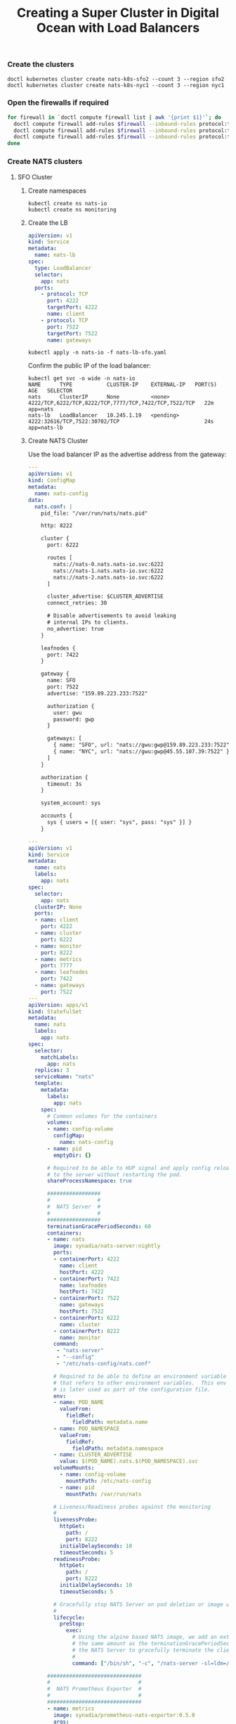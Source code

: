 #+TITLE: Creating a Super Cluster in Digital Ocean with Load Balancers

*** Create the clusters

#+begin_src
doctl kubernetes cluster create nats-k8s-sfo2 --count 3 --region sfo2
doctl kubernetes cluster create nats-k8s-nyc1 --count 3 --region nyc1
#+end_src

*** Open the firewalls if required

#+begin_src sh
for firewall in `doctl compute firewall list | awk '{print $1}'`; do
  doctl compute firewall add-rules $firewall --inbound-rules protocol:tcp,ports:4222,address:0.0.0.0/0
  doctl compute firewall add-rules $firewall --inbound-rules protocol:tcp,ports:7422,address:0.0.0.0/0
  doctl compute firewall add-rules $firewall --inbound-rules protocol:tcp,ports:7522,address:0.0.0.0/0
done
#+end_src

*** Create NATS clusters

**** SFO Cluster

***** Create namespaces

#+begin_src 
kubectl create ns nats-io
kubectl create ns monitoring
#+end_src

***** Create the LB

#+begin_src yaml :tangle nats-lb-sfo.yaml
apiVersion: v1
kind: Service
metadata:
  name: nats-lb
spec:
  type: LoadBalancer
  selector:
    app: nats
  ports:
    - protocol: TCP
      port: 4222
      targetPort: 4222
      name: client
    - protocol: TCP
      port: 7522
      targetPort: 7522
      name: gateways
#+end_src

#+begin_src 
kubectl apply -n nats-io -f nats-lb-sfo.yaml
#+end_src

Confirm the public IP of the load balancer:

#+begin_src 
kubectl get svc -o wide -n nats-io
NAME      TYPE           CLUSTER-IP    EXTERNAL-IP   PORT(S)                                                 AGE   SELECTOR
nats      ClusterIP      None          <none>        4222/TCP,6222/TCP,8222/TCP,7777/TCP,7422/TCP,7522/TCP   22m   app=nats
nats-lb   LoadBalancer   10.245.1.19   <pending>     4222:32616/TCP,7522:30702/TCP                           24s   app=nats-lb
#+end_src

***** Create NATS Cluster

Use the load balancer IP as the advertise address from the gateway:

#+begin_src yaml :tangle nats-cluster-sfo.yaml
---
apiVersion: v1
kind: ConfigMap
metadata:
  name: nats-config
data:
  nats.conf: |
    pid_file: "/var/run/nats/nats.pid"

    http: 8222

    cluster {
      port: 6222

      routes [
        nats://nats-0.nats.nats-io.svc:6222
        nats://nats-1.nats.nats-io.svc:6222
        nats://nats-2.nats.nats-io.svc:6222
      ]

      cluster_advertise: $CLUSTER_ADVERTISE
      connect_retries: 30

      # Disable advertisements to avoid leaking
      # internal IPs to clients.
      no_advertise: true
    }

    leafnodes {
      port: 7422
    }

    gateway {
      name: SFO
      port: 7522
      advertise: "159.89.223.233:7522"

      authorization {
        user: gwu
        password: gwp
      }

      gateways: [
        { name: "SFO", url: "nats://gwu:gwp@159.89.223.233:7522" },
        { name: "NYC", url: "nats://gwu:gwp@45.55.107.39:7522" },
      ]
    }

    authorization {
      timeout: 3s
    }

    system_account: sys

    accounts { 
      sys { users = [{ user: "sys", pass: "sys" }] }
    }

---
apiVersion: v1
kind: Service
metadata:
  name: nats
  labels:
    app: nats
spec:
  selector:
    app: nats
  clusterIP: None
  ports:
  - name: client
    port: 4222
  - name: cluster
    port: 6222
  - name: monitor
    port: 8222
  - name: metrics
    port: 7777
  - name: leafnodes
    port: 7422
  - name: gateways
    port: 7522
---
apiVersion: apps/v1
kind: StatefulSet
metadata:
  name: nats
  labels:
    app: nats
spec:
  selector:
    matchLabels:
      app: nats
  replicas: 3
  serviceName: "nats"
  template:
    metadata:
      labels:
        app: nats
    spec:
      # Common volumes for the containers
      volumes:
      - name: config-volume
        configMap:
          name: nats-config
      - name: pid
        emptyDir: {}

      # Required to be able to HUP signal and apply config reload
      # to the server without restarting the pod.
      shareProcessNamespace: true

      #################
      #               #
      #  NATS Server  #
      #               #
      #################
      terminationGracePeriodSeconds: 60
      containers:
      - name: nats
        image: synadia/nats-server:nightly
        ports:
        - containerPort: 4222
          name: client
          hostPort: 4222
        - containerPort: 7422
          name: leafnodes
          hostPort: 7422
        - containerPort: 7522
          name: gateways
          hostPort: 7522
        - containerPort: 6222
          name: cluster
        - containerPort: 8222
          name: monitor
        command:
         - "nats-server"
         - "--config"
         - "/etc/nats-config/nats.conf"

        # Required to be able to define an environment variable
        # that refers to other environment variables.  This env var
        # is later used as part of the configuration file.
        env:
        - name: POD_NAME
          valueFrom:
            fieldRef:
              fieldPath: metadata.name
        - name: POD_NAMESPACE
          valueFrom:
            fieldRef:
              fieldPath: metadata.namespace
        - name: CLUSTER_ADVERTISE
          value: $(POD_NAME).nats.$(POD_NAMESPACE).svc
        volumeMounts:
          - name: config-volume
            mountPath: /etc/nats-config
          - name: pid
            mountPath: /var/run/nats

        # Liveness/Readiness probes against the monitoring
        #
        livenessProbe:
          httpGet:
            path: /
            port: 8222
          initialDelaySeconds: 10
          timeoutSeconds: 5
        readinessProbe:
          httpGet:
            path: /
            port: 8222
          initialDelaySeconds: 10
          timeoutSeconds: 5

        # Gracefully stop NATS Server on pod deletion or image upgrade.
        #
        lifecycle:
          preStop:
            exec:
              # Using the alpine based NATS image, we add an extra sleep that is
              # the same amount as the terminationGracePeriodSeconds to allow
              # the NATS Server to gracefully terminate the client connections.
              #
              command: ["/bin/sh", "-c", "/nats-server -sl=ldm=/var/run/nats/nats.pid && /bin/sleep 60"]

      ##############################
      #                            #
      #  NATS Prometheus Exporter  #
      #                            #
      ##############################
      - name: metrics
        image: synadia/prometheus-nats-exporter:0.5.0
        args:
        - -connz
        - -routez
        - -subz
        - -varz
        - -prefix=nats
        - -use_internal_server_id
        - -DV
        - http://localhost:8222/
        ports:
        - containerPort: 7777
          name: metrics
#+end_src

#+begin_src 
kubectl apply -n nats-io -f nats-cluster-sfo.yaml     
#+end_src

**** NYC Cluster

***** Create namespaces

#+begin_src 
kubectl create ns nats-io
kubectl create ns monitoring
#+end_src

***** Create the LB

#+begin_src yaml :tangle nats-lb-nyc.yaml
apiVersion: v1
kind: Service
metadata:
  name: nats-lb
spec:
  type: LoadBalancer
  selector:
    app: nats
  ports:
    - protocol: TCP
      port: 4222
      targetPort: 4222
      name: client
    - protocol: TCP
      port: 7522
      targetPort: 7522
      name: gateways
#+end_src

#+begin_src 
kubectl apply -n nats-io -f nats-lb-nyc.yaml
#+end_src

Confirm the public IP of the load balancer:

#+begin_src 
kubectl get svc -o wide -n nats-io
NAME      TYPE           CLUSTER-IP    EXTERNAL-IP   PORT(S)                                                 AGE   SELECTOR
nats      ClusterIP      None          <none>        4222/TCP,6222/TCP,8222/TCP,7777/TCP,7422/TCP,7522/TCP   22m   app=nats
nats-lb   LoadBalancer   10.245.1.19   <pending>     4222:32616/TCP,7522:30702/TCP                           24s   app=nats-lb
#+end_src

***** Create NATS Cluster

Use the load balancer IP as the advertise address from the gateway:

#+begin_src yaml :tangle nats-cluster-nyc.yaml
---
apiVersion: v1
kind: ConfigMap
metadata:
  name: nats-config
data:
  nats.conf: |
    pid_file: "/var/run/nats/nats.pid"

    http: 8222

    cluster {
      port: 6222

      routes [
        nats://nats-0.nats.nats-io.svc:6222
        nats://nats-1.nats.nats-io.svc:6222
        nats://nats-2.nats.nats-io.svc:6222
      ]

      cluster_advertise: $CLUSTER_ADVERTISE
      connect_retries: 30

      # Disable advertisements to avoid leaking
      # internal IPs to clients.
      no_advertise: true
    }

    leafnodes {
      port: 7422
    }

    gateway {
      name: NYC
      port: 7522
      advertise: "45.55.107.39:7522"

      authorization {
        user: gwu
        password: gwp
      }

      gateways: [
        { name: "SFO", url: "nats://gwu:gwp@159.89.223.233:7522" },
        { name: "NYC", url: "nats://gwu:gwp@45.55.107.39:7522" },
      ]
    }

    authorization {
      timeout: 3s
    }

    system_account: sys

    accounts { 
      sys { users = [{ user: "sys", pass: "sys" }] }
    }

---
apiVersion: v1
kind: Service
metadata:
  name: nats
  labels:
    app: nats
spec:
  selector:
    app: nats
  clusterIP: None
  ports:
  - name: client
    port: 4222
  - name: cluster
    port: 6222
  - name: monitor
    port: 8222
  - name: metrics
    port: 7777
  - name: leafnodes
    port: 7422
  - name: gateways
    port: 7522
---
apiVersion: apps/v1
kind: StatefulSet
metadata:
  name: nats
  labels:
    app: nats
spec:
  selector:
    matchLabels:
      app: nats
  replicas: 3
  serviceName: "nats"
  template:
    metadata:
      labels:
        app: nats
    spec:
      # Common volumes for the containers
      volumes:
      - name: config-volume
        configMap:
          name: nats-config
      - name: pid
        emptyDir: {}

      # Required to be able to HUP signal and apply config reload
      # to the server without restarting the pod.
      shareProcessNamespace: true

      #################
      #               #
      #  NATS Server  #
      #               #
      #################
      terminationGracePeriodSeconds: 60
      containers:
      - name: nats
        image: synadia/nats-server:nightly
        ports:
        - containerPort: 4222
          name: client
          hostPort: 4222
        - containerPort: 7422
          name: leafnodes
          hostPort: 7422
        - containerPort: 7522
          name: gateways
          hostPort: 7522
        - containerPort: 6222
          name: cluster
        - containerPort: 8222
          name: monitor
        command:
         - "nats-server"
         - "--config"
         - "/etc/nats-config/nats.conf"

        # Required to be able to define an environment variable
        # that refers to other environment variables.  This env var
        # is later used as part of the configuration file.
        env:
        - name: POD_NAME
          valueFrom:
            fieldRef:
              fieldPath: metadata.name
        - name: POD_NAMESPACE
          valueFrom:
            fieldRef:
              fieldPath: metadata.namespace
        - name: CLUSTER_ADVERTISE
          value: $(POD_NAME).nats.$(POD_NAMESPACE).svc
        volumeMounts:
          - name: config-volume
            mountPath: /etc/nats-config
          - name: pid
            mountPath: /var/run/nats

        # Liveness/Readiness probes against the monitoring
        #
        livenessProbe:
          httpGet:
            path: /
            port: 8222
          initialDelaySeconds: 10
          timeoutSeconds: 5
        readinessProbe:
          httpGet:
            path: /
            port: 8222
          initialDelaySeconds: 10
          timeoutSeconds: 5

        # Gracefully stop NATS Server on pod deletion or image upgrade.
        #
        lifecycle:
          preStop:
            exec:
              # Using the alpine based NATS image, we add an extra sleep that is
              # the same amount as the terminationGracePeriodSeconds to allow
              # the NATS Server to gracefully terminate the client connections.
              #
              command: ["/bin/sh", "-c", "/nats-server -sl=ldm=/var/run/nats/nats.pid && /bin/sleep 60"]

      ##############################
      #                            #
      #  NATS Prometheus Exporter  #
      #                            #
      ##############################
      - name: metrics
        image: synadia/prometheus-nats-exporter:0.5.0
        args:
        - -connz
        - -routez
        - -subz
        - -varz
        - -prefix=nats
        - -use_internal_server_id
        - -DV
        - http://localhost:8222/
        ports:
        - containerPort: 7777
          name: metrics
#+end_src

#+begin_src 
kubectl apply -n nats-io -f nats-cluster-nyc.yaml
#+end_src

*** Setup Prometheus Operator

**** Setup

#+begin_src yaml :tangle prometheus-sfo.yaml
---
apiVersion: rbac.authorization.k8s.io/v1
kind: ClusterRoleBinding
metadata:
  labels:
    app.kubernetes.io/component: controller
    app.kubernetes.io/name: prometheus-operator
    app.kubernetes.io/version: v0.30.0
  name: prometheus-operator
roleRef:
  apiGroup: rbac.authorization.k8s.io
  kind: ClusterRole
  name: prometheus-operator
subjects:
- kind: ServiceAccount
  name: prometheus-operator
  namespace: monitoring
---
apiVersion: rbac.authorization.k8s.io/v1
kind: ClusterRole
metadata:
  labels:
    app.kubernetes.io/component: controller
    app.kubernetes.io/name: prometheus-operator
    app.kubernetes.io/version: v0.30.0
  name: prometheus-operator
rules:
- apiGroups:
  - apiextensions.k8s.io
  resources:
  - customresourcedefinitions
  verbs:
  - '*'
- apiGroups:
  - monitoring.coreos.com
  resources:
  - alertmanagers
  - prometheuses
  - prometheuses/finalizers
  - alertmanagers/finalizers
  - servicemonitors
  - podmonitors
  - prometheusrules
  verbs:
  - '*'
- apiGroups:
  - apps
  resources:
  - statefulsets
  verbs:
  - '*'
- apiGroups:
  - ""
  resources:
  - configmaps
  - secrets
  verbs:
  - '*'
- apiGroups:
  - ""
  resources:
  - pods
  verbs:
  - list
  - delete
- apiGroups:
  - ""
  resources:
  - services
  - services/finalizers
  - endpoints
  verbs:
  - get
  - create
  - update
  - delete
- apiGroups:
  - ""
  resources:
  - nodes
  verbs:
  - list
  - watch
- apiGroups:
  - ""
  resources:
  - namespaces
  verbs:
  - get
  - list
  - watch
---
apiVersion: apps/v1
kind: Deployment
metadata:
  labels:
    app.kubernetes.io/component: controller
    app.kubernetes.io/name: prometheus-operator
    app.kubernetes.io/version: v0.30.0
  name: prometheus-operator
  namespace: monitoring
spec:
  replicas: 1
  selector:
    matchLabels:
      app.kubernetes.io/component: controller
      app.kubernetes.io/name: prometheus-operator
  template:
    metadata:
      labels:
        app.kubernetes.io/component: controller
        app.kubernetes.io/name: prometheus-operator
        app.kubernetes.io/version: v0.30.0
    spec:
      containers:
      - args:
        - --kubelet-service=kube-system/kubelet
        - --logtostderr=true
        - --config-reloader-image=quay.io/coreos/configmap-reload:v0.0.1
        - --prometheus-config-reloader=quay.io/coreos/prometheus-config-reloader:v0.30.0
        image: quay.io/coreos/prometheus-operator:v0.30.0
        name: prometheus-operator
        ports:
        - containerPort: 8080
          name: http
        resources:
          limits:
            cpu: 200m
            memory: 200Mi
          requests:
            cpu: 100m
            memory: 100Mi
        securityContext:
          allowPrivilegeEscalation: false
          readOnlyRootFilesystem: true
      nodeSelector:
        beta.kubernetes.io/os: linux
      securityContext:
        runAsNonRoot: true
        runAsUser: 65534
      serviceAccountName: prometheus-operator
---
apiVersion: v1
kind: ServiceAccount
metadata:
  labels:
    app.kubernetes.io/component: controller
    app.kubernetes.io/name: prometheus-operator
    app.kubernetes.io/version: v0.30.0
  name: prometheus-operator
  namespace: monitoring
---
apiVersion: v1
kind: Service
metadata:
  labels:
    app.kubernetes.io/component: controller
    app.kubernetes.io/name: prometheus-operator
    app.kubernetes.io/version: v0.30.0
  name: prometheus-operator
  namespace: monitoring
spec:
  clusterIP: None
  ports:
  - name: http
    port: 8080
    targetPort: http
  selector:
    app.kubernetes.io/component: controller
    app.kubernetes.io/name: prometheus-operator
---
apiVersion: v1
kind: ServiceAccount
metadata:
  name: prometheus
---
apiVersion: rbac.authorization.k8s.io/v1beta1
kind: ClusterRole
metadata:
  name: prometheus
rules:
- apiGroups: [""]
  resources:
  - nodes
  - services
  - endpoints
  - pods
  verbs: ["get", "list", "watch"]
- apiGroups: [""]
  resources:
  - configmaps
  verbs: ["get"]
- nonResourceURLs: ["/metrics"]
  verbs: ["get"]
---
apiVersion: rbac.authorization.k8s.io/v1beta1
kind: ClusterRoleBinding
metadata:
  name: prometheus
roleRef:
  apiGroup: rbac.authorization.k8s.io
  kind: ClusterRole
  name: prometheus
subjects:
- kind: ServiceAccount
  name: prometheus
  namespace: monitoring
#+end_src

**** Deploy

#+begin_src 
kubectl apply -n monitoring -f prometheus-sfo.yaml
#+end_src

*** Setup Prometheus Instance

#+begin_src yaml :tangle nats-prometheus-sfo.yaml
---
# Service for data from prometheus exporters per NATS Server
apiVersion: v1
kind: Service
metadata:
  name: nats-prometheus
spec:
  selector:
    prometheus: nats-prometheus
  clusterIP: None
  ports:
  - name: web
    port: 9090
    protocol: TCP
    targetPort: web
---
apiVersion: monitoring.coreos.com/v1
kind: Prometheus
metadata:
  name: nats-prometheus
spec:
  scrapeInterval: "5s"
  serviceAccountName: prometheus
  serviceMonitorSelector:
    matchLabels:
      app: nats
  resources:
    requests:
      memory: 400Mi
  enableAdminAPI: true
---
apiVersion: monitoring.coreos.com/v1
kind: ServiceMonitor
metadata:
  name: nats
  labels:
    app: nats
spec:
  namespaceSelector:
    any: true
  selector:
    matchLabels:
      app: nats
  endpoints:
  - port: metrics
#+end_src

#+begin_src sh
kubectl apply -n monitoring -f nats-prometheus-sfo.yaml
#+end_src

*** NATS Surveyor

#+begin_src yaml :tangle nats-surveyor-sfo.yaml
---
# Service used by Grafana as a datasource
apiVersion: v1
kind: Service
metadata:
  name: nats-surveyor-prometheus
  labels:
    app: nats-surveyor-prometheus
spec:
  selector:
    prometheus: nats-prometheus
  clusterIP: None
  ports:
  - name: web
    port: 9090
    protocol: TCP
    targetPort: web
---
apiVersion: apps/v1
kind: Deployment
metadata:
  name: nats-surveyor
  labels:
    app: nats-surveyor
spec:
  selector:
    matchLabels:
      app: nats-surveyor
  replicas: 1
  template:
    metadata:
      labels:
        app: nats-surveyor
    spec:
      containers:
      - name: nats-surveyor
        image: natsio/nats-surveyor:0.2.0
        ports:
        - containerPort: 7777
          name: metrics
        command:
         - "/nats-surveyor"
         - "-s=nats://sys:sys@nats.nats-io.svc:4222"
         - "-c=6"

        # Disable all cpu limits for the server.
        #
        resources:
          requests:
            cpu: 0
---
# Service used by Prometheus Operator to find the metrics endpoint.
apiVersion: v1
kind: Service
metadata:
  name: nats-surveyor
  labels:
    app: nats-surveyor
spec:
  clusterIP: None
  ports:
  - name: metrics
    port: 7777
    protocol: TCP
    targetPort: 7777
  selector:
    app: nats-surveyor
---
apiVersion: monitoring.coreos.com/v1
kind: ServiceMonitor
metadata:
  name: nats-surveyor
  labels:
    app: nats
spec:
  namespaceSelector:
    any: true
  selector:
    matchLabels:
      app: nats-surveyor
  endpoints:
  - port: metrics
#+end_src

#+begin_src sh
kubectl apply -n monitoring -f nats-surveyor-sfo.yaml
#+end_src

*** NATS Grafana Deploy

#+begin_src yaml :tangle nats-grafana-sfo.yaml
---
apiVersion: v1
kind: Service
metadata:
  name: grafana
spec:
  type: NodePort
  selector:
    app: nats-surveyor-grafana
  ports:
  - name: web
    # nodePort: 30300
    port: 3000
    protocol: TCP
    targetPort: web
---
apiVersion: apps/v1
kind: Deployment
metadata:
  name: nats-surveyor-grafana
  labels:
    app: nats-surveyor-grafana
spec:
  selector:
    matchLabels:
      app: nats-surveyor-grafana
  replicas: 1
  template:
    metadata:
      labels:
        app: nats-surveyor-grafana
    spec:
      containers:
      - name: nats-surveyor-grafana
        image: connecteverything/nats-surveyor-grafana:0.1.1
        imagePullPolicy: Always
        env:
        - name: GF_AUTH_ANONYMOUS_ENABLED
          value: "true"
        - name: GF_AUTH_ANONYMOUS_ORG_ROLE
          value: "Admin"
        - name: GF_AUTH_DISABLE_LOGIN_FORM
          value: "true"

        ports:
        - containerPort: 3000
          name: web

        # Disable all cpu limits for the server.
        #
        resources:
          requests:
            cpu: 0
#+end_src

#+begin_src sh
kubectl -n monitoring apply -f nats-grafana-sfo.yaml
#+end_src

*** Open the Dashboard

#+begin_src sh
kubectl -n monitoring port-forward deployment/nats-surveyor-grafana  3000:3000 
#+end_src

